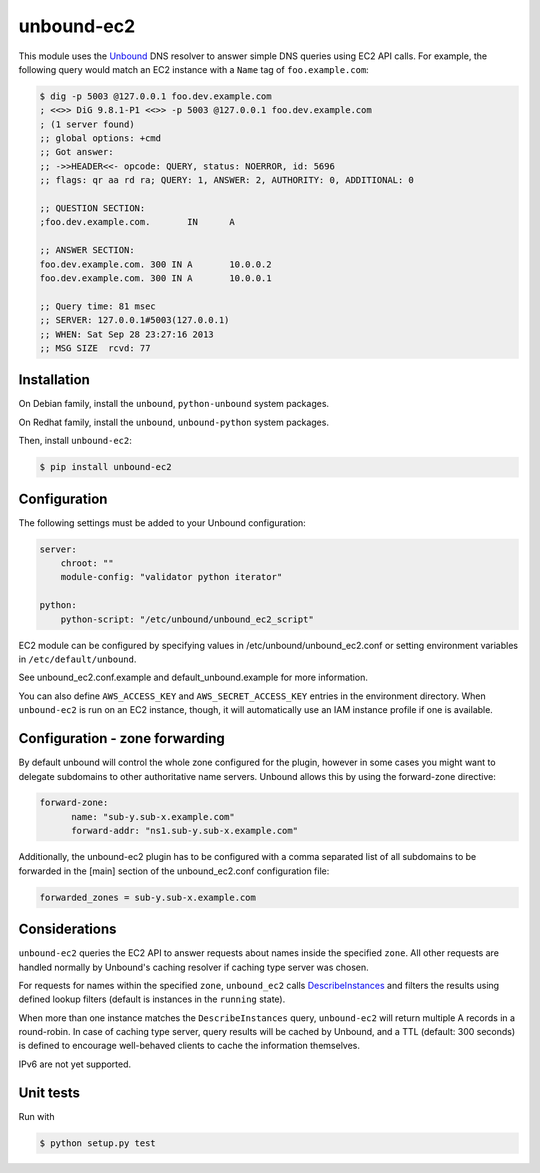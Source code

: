 ===========
unbound-ec2
===========

|Build Status| |Version|

This module uses the `Unbound`_ DNS resolver to answer simple DNS queries using EC2 API calls.
For example, the following query would match an EC2 instance with a ``Name`` tag of ``foo.example.com``:

.. _`Unbound`: http://unbound.net
.. _`DescribeInstances`: http://docs.aws.amazon.com/AWSEC2/latest/APIReference/ApiReference-query-DescribeInstances.html
.. |Build Status| image:: http://img.shields.io/travis/unibet/unbound-ec2.svg?style=flat
    :target: https://travis-ci.org/unibet/unbound-ec2
    :alt: Build Status
.. |Version| image:: http://img.shields.io/pypi/v/unbound-ec2.svg?style=flat
    :target: https://pypi.python.org/pypi/unbound-ec2/
    :alt: Version

.. code-block:: sh

    $ dig -p 5003 @127.0.0.1 foo.dev.example.com
    ; <<>> DiG 9.8.1-P1 <<>> -p 5003 @127.0.0.1 foo.dev.example.com
    ; (1 server found)
    ;; global options: +cmd
    ;; Got answer:
    ;; ->>HEADER<<- opcode: QUERY, status: NOERROR, id: 5696
    ;; flags: qr aa rd ra; QUERY: 1, ANSWER: 2, AUTHORITY: 0, ADDITIONAL: 0

    ;; QUESTION SECTION:
    ;foo.dev.example.com.	IN	A

    ;; ANSWER SECTION:
    foo.dev.example.com. 300 IN	A	10.0.0.2
    foo.dev.example.com. 300 IN	A	10.0.0.1

    ;; Query time: 81 msec
    ;; SERVER: 127.0.0.1#5003(127.0.0.1)
    ;; WHEN: Sat Sep 28 23:27:16 2013
    ;; MSG SIZE  rcvd: 77

Installation
------------

On Debian family, install the ``unbound``, ``python-unbound`` system packages.

On Redhat family, install the ``unbound``, ``unbound-python`` system packages.

Then, install ``unbound-ec2``:

.. code-block:: sh

    $ pip install unbound-ec2


Configuration
-------------

The following settings must be added to your Unbound configuration:

.. code-block:: yaml

    server:
        chroot: ""
        module-config: "validator python iterator"

    python:
        python-script: "/etc/unbound/unbound_ec2_script"


EC2 module can be configured by specifying values in /etc/unbound/unbound_ec2.conf or setting environment variables in
``/etc/default/unbound``.

See unbound_ec2.conf.example and default_unbound.example for more information.

You can also define ``AWS_ACCESS_KEY`` and ``AWS_SECRET_ACCESS_KEY`` entries in the environment directory.
When ``unbound-ec2`` is run on an EC2 instance, though, it will automatically use an IAM instance profile if one is available.


Configuration - zone forwarding
-------------------------------

By default unbound will control the whole zone configured for the plugin, however in some cases you might want to delegate
subdomains to other authoritative name servers. Unbound allows this by using the forward-zone directive:

.. code-block:: yaml

    forward-zone:
          name: "sub-y.sub-x.example.com"
          forward-addr: "ns1.sub-y.sub-x.example.com"


Additionally, the unbound-ec2 plugin has to be configured with a comma separated list of all subdomains to be forwarded
in the [main] section of the unbound_ec2.conf configuration file:

.. code-block:: sh

    forwarded_zones = sub-y.sub-x.example.com


Considerations
--------------

``unbound-ec2`` queries the EC2 API to answer requests about names inside the specified ``zone``.
All other requests are handled normally by Unbound's caching resolver if caching type server was chosen.

For requests for names within the specified ``zone``, ``unbound_ec2`` calls `DescribeInstances`_
and filters the results using defined lookup filters (default is instances in the ``running`` state).

When more than one instance matches the ``DescribeInstances`` query, ``unbound-ec2`` will return multiple A records in a round-robin. 
In case of caching type server, query results will be cached by Unbound, and a TTL (default: 300 seconds) is defined
to encourage well-behaved clients to cache the information themselves.

IPv6 are not yet supported.

Unit tests
----------

Run with

.. code-block:: sh

    $ python setup.py test

